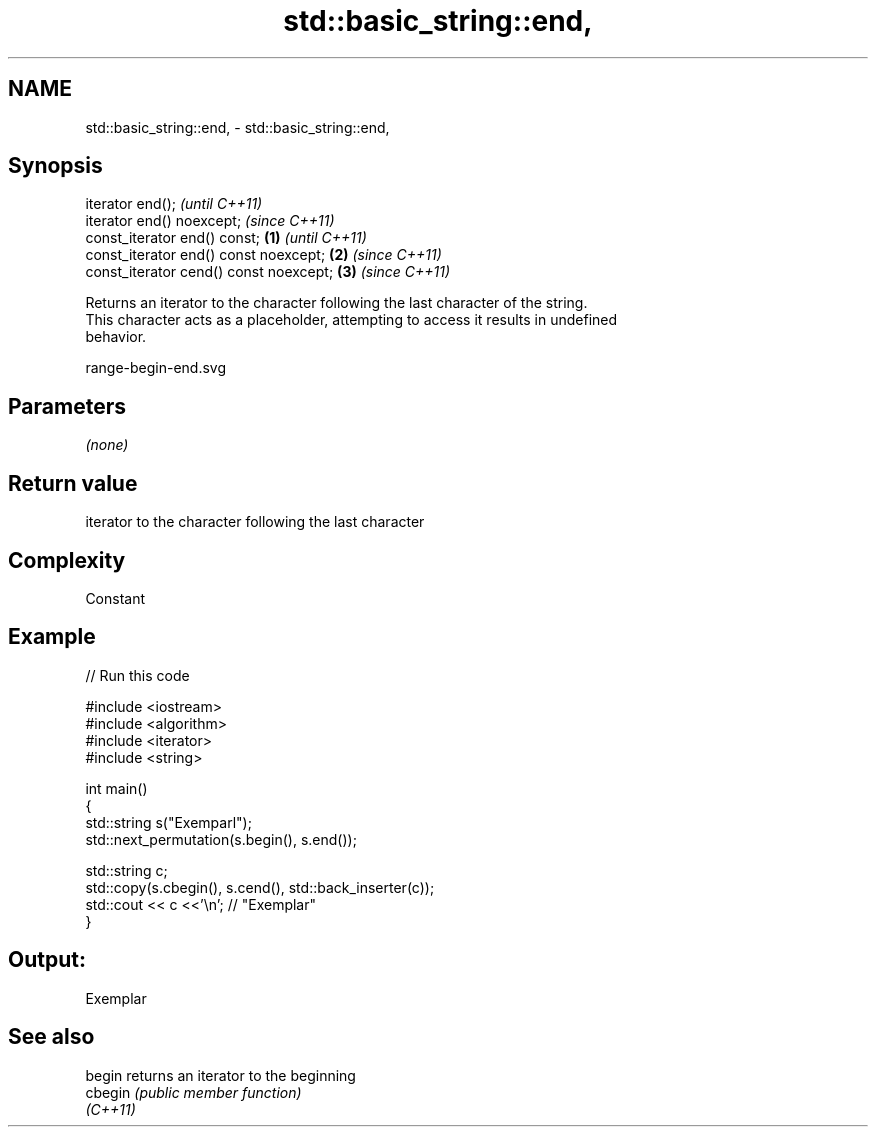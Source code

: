 .TH std::basic_string::end, 3 "2020.11.17" "http://cppreference.com" "C++ Standard Libary"
.SH NAME
std::basic_string::end, \- std::basic_string::end,

.SH Synopsis

   iterator end();                               \fI(until C++11)\fP
   iterator end() noexcept;                      \fI(since C++11)\fP
   const_iterator end() const;           \fB(1)\fP                   \fI(until C++11)\fP
   const_iterator end() const noexcept;      \fB(2)\fP               \fI(since C++11)\fP
   const_iterator cend() const noexcept;         \fB(3)\fP           \fI(since C++11)\fP

   Returns an iterator to the character following the last character of the string.
   This character acts as a placeholder, attempting to access it results in undefined
   behavior.

   range-begin-end.svg

.SH Parameters

   \fI(none)\fP

.SH Return value

   iterator to the character following the last character

.SH Complexity

   Constant

.SH Example

   
// Run this code

 #include <iostream>
 #include <algorithm>
 #include <iterator>
 #include <string>
  
 int main()
 {
     std::string s("Exemparl");
     std::next_permutation(s.begin(), s.end());
  
     std::string c;
     std::copy(s.cbegin(), s.cend(), std::back_inserter(c));
     std::cout << c <<'\\n'; // "Exemplar"
 }

.SH Output:

 Exemplar

.SH See also

   begin   returns an iterator to the beginning
   cbegin  \fI(public member function)\fP 
   \fI(C++11)\fP
